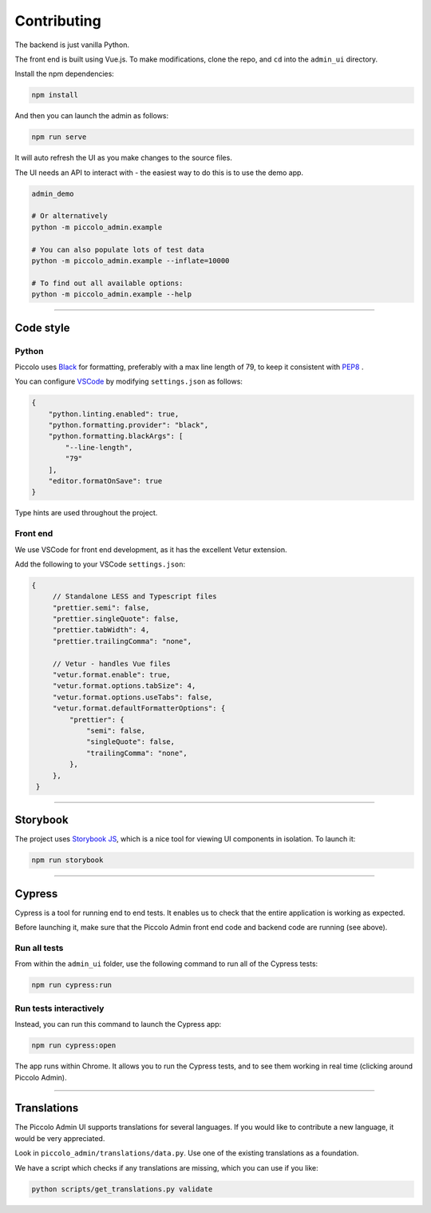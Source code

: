 Contributing
============

The backend is just vanilla Python.

The front end is built using Vue.js. To make modifications, clone the repo, and
``cd`` into the ``admin_ui`` directory.

Install the npm dependencies:

.. code-block:: bash

    npm install

And then you can launch the admin as follows:

.. code-block:: bash

    npm run serve

It will auto refresh the UI as you make changes to the source files.

The UI needs an API to interact with - the easiest way to do this is to use the
demo app.

.. code-block:: bash

    admin_demo

    # Or alternatively
    python -m piccolo_admin.example

    # You can also populate lots of test data
    python -m piccolo_admin.example --inflate=10000

    # To find out all available options:
    python -m piccolo_admin.example --help

-------------------------------------------------------------------------------

Code style
----------

Python
~~~~~~

Piccolo uses `Black <https://black.readthedocs.io/en/stable/>`_  for
formatting, preferably with a max line length of 79, to keep it consistent
with `PEP8 <python.org/dev/peps/pep-0008/>`_ .

You can configure `VSCode <https://code.visualstudio.com/>`_ by modifying
``settings.json`` as follows:

.. code-block:: javascript

    {
        "python.linting.enabled": true,
        "python.formatting.provider": "black",
        "python.formatting.blackArgs": [
            "--line-length",
            "79"
        ],
        "editor.formatOnSave": true
    }

Type hints are used throughout the project.

Front end
~~~~~~~~~

We use VSCode for front end development, as it has the excellent Vetur
extension.

Add the following to your VSCode ``settings.json``:

.. code-block:: javascript

   {
        // Standalone LESS and Typescript files
        "prettier.semi": false,
        "prettier.singleQuote": false,
        "prettier.tabWidth": 4,
        "prettier.trailingComma": "none",

        // Vetur - handles Vue files
        "vetur.format.enable": true,
        "vetur.format.options.tabSize": 4,
        "vetur.format.options.useTabs": false,
        "vetur.format.defaultFormatterOptions": {
            "prettier": {
                "semi": false,
                "singleQuote": false,
                "trailingComma": "none",
            },
        },
    }

-------------------------------------------------------------------------------

Storybook
---------

The project uses `Storybook JS <https://storybook.js.org/>`_, which is a nice
tool for viewing UI components in isolation. To launch it:

.. code-block:: bash

    npm run storybook

-------------------------------------------------------------------------------

Cypress
-------

Cypress is a tool for running end to end tests. It enables us to check that the
entire application is working as expected.

Before launching it, make sure that the Piccolo Admin front end code and
backend code are running (see above).

Run all tests
~~~~~~~~~~~~~

From within the ``admin_ui`` folder, use the following command to run all of
the Cypress tests:

.. code-block:: bash

    npm run cypress:run

Run tests interactively
~~~~~~~~~~~~~~~~~~~~~~~

Instead, you can run this command to launch the Cypress app:

.. code-block:: bash

    npm run cypress:open

The app runs within Chrome. It allows you to run the Cypress tests, and to
see them working in real time (clicking around Piccolo Admin).

-------------------------------------------------------------------------------

Translations
------------

The Piccolo Admin UI supports translations for several languages. If you
would like to contribute a new language, it would be very appreciated.

Look in ``piccolo_admin/translations/data.py``. Use one of the existing
translations as a foundation.

We have a script which checks if any translations are missing, which you can
use if you like:

.. code-block:: bash

    python scripts/get_translations.py validate
